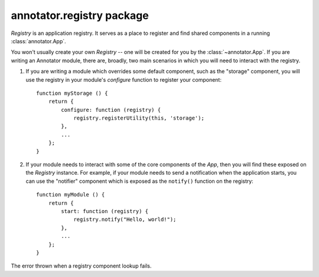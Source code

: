 .. default-domain: js

annotator.registry package
==========================

..  class:: annotator.registry.Registry()
    
    `Registry` is an application registry. It serves as a place to register and
    find shared components in a running :class:`annotator.App`.

    You won't usually create your own `Registry` -- one will be created for you
    by the :class:`~annotator.App`. If you are writing an Annotator module, there
    are, broadly, two main scenarios in which you will need to interact with the
    registry.

    1. If you are writing a module which overrides some default component, such
       as the "storage" component, you will use the registry in your module's
       `configure` function to register your component::

           function myStorage () {
               return {
                   configure: function (registry) {
                       registry.registerUtility(this, 'storage');
                   },
                   ...
               };
           }

    2. If your module needs to interact with some of the core components of the
       `App`, then you will find these exposed on the `Registry` instance. For
       example, if your module needs to send a notification when the application
       starts, you can use the "notifier" component which is exposed as the
       ``notify()`` function on the registry::

           function myModule () {
               return {
                   start: function (registry) {
                       registry.notify("Hello, world!");
                   },
                   ...
               };
           }


..  function:: annotator.registry.Registry.prototype.registerUtility(component, iface)
    
    Register component `component` as an implementer of interface `iface`.
    
    :param component: The component to register.
    :param string iface: The name of the interface.


..  function:: annotator.registry.Registry.prototype.getUtility(iface)
    
    Get component implementing interface `iface`.
    
    :param string iface: The name of the interface.
    :returns: Component matching `iface`.
    :throws LookupError: If no component is found for interface `iface`.


..  function:: annotator.registry.Registry.prototype.queryUtility(iface)
    
    Get component implementing interface `iface`. Returns `null` if no matching
    component is found.
    
    :param string iface: The name of the interface.
    :returns: Component matching `iface`, if found; `null` otherwise.


..  class:: annotator.registry.LookupError(iface)
    
    The error thrown when a registry component lookup fails.


